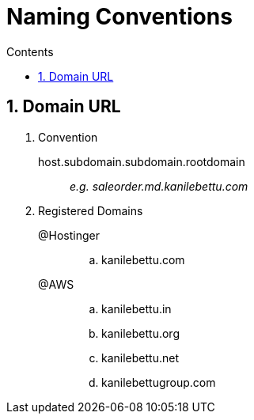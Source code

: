 = Naming Conventions
:toc:
:toc-title: Contents
:toclevels: 5
:sectnums:

== Domain URL

. Convention

 host.subdomain.subdomain.rootdomain::
_e.g. saleorder.md.kanilebettu.com_

. Registered Domains

 @Hostinger::
.. kanilebettu.com

 @AWS::
.. kanilebettu.in
.. kanilebettu.org
.. kanilebettu.net
.. kanilebettugroup.com





